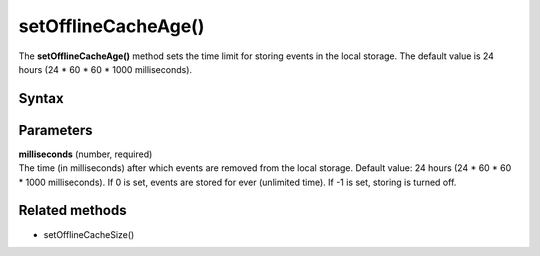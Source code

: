 .. _android setOfflineCacheAge():

====================
setOfflineCacheAge()
====================

The **setOfflineCacheAge()** method sets the time limit for storing events in the local storage. The default value is 24 hours (24 * 60 * 60 * 1000 milliseconds).

Syntax
------

.. tabs::

    .. group-tab:: Java

        .. code-block:: javascript

          tracker.setOfflineCacheAge(milliseconds);


    .. group-tab:: Kotlin

        .. code-block:: javascript

          tracker.offlineCacheAge = milliseconds

Parameters
----------

| **milliseconds** (number, required)
| The time (in milliseconds) after which events are removed from the local storage. Default value: 24 hours (24 * 60 * 60 * 1000 milliseconds). If 0 is set, events are stored for ever (unlimited time). If -1 is set, storing is turned off.

Related methods
---------------

* setOfflineCacheSize()
